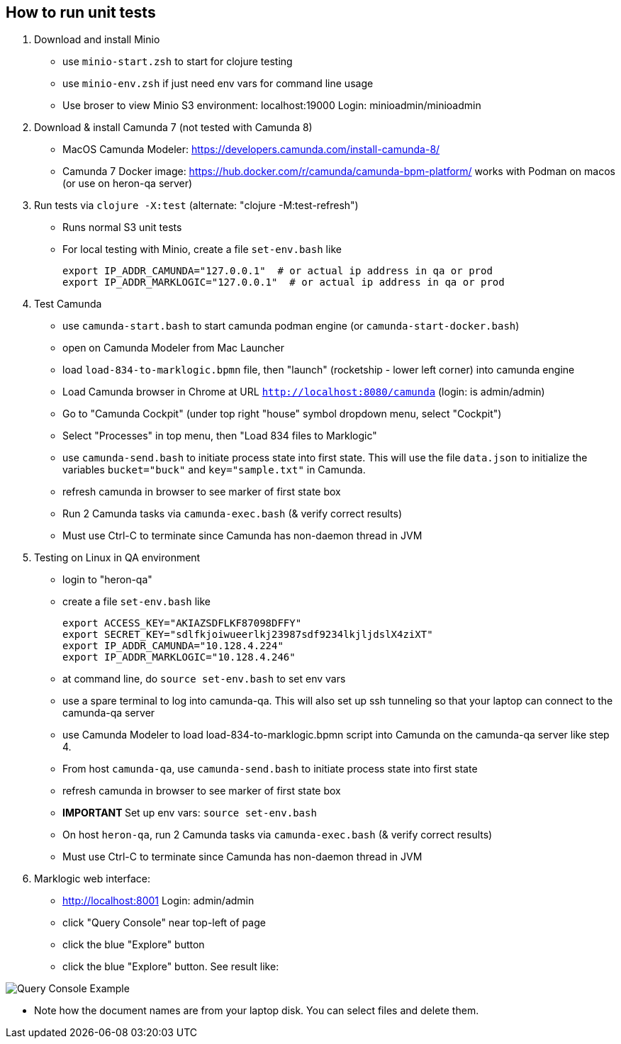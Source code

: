 
## How to run unit tests

1. Download and install Minio
  - use `minio-start.zsh` to start for clojure testing
  - use `minio-env.zsh` if just need env vars for command line usage
  - Use broser to view Minio S3 environment:  localhost:19000          Login: minioadmin/minioadmin

2. Download & install Camunda 7 (not tested with Camunda 8)
  - MacOS Camunda Modeler:      https://developers.camunda.com/install-camunda-8/
  - Camunda 7 Docker image:     https://hub.docker.com/r/camunda/camunda-bpm-platform/ 
        works with Podman on macos
        (or use on heron-qa server)

3. Run tests via `clojure -X:test` (alternate: "clojure -M:test-refresh")
  - Runs normal S3 unit tests

- For local testing with Minio, create a file `set-env.bash` like

        export IP_ADDR_CAMUNDA="127.0.0.1"  # or actual ip address in qa or prod
        export IP_ADDR_MARKLOGIC="127.0.0.1"  # or actual ip address in qa or prod


4. Test Camunda
- use `camunda-start.bash` to start camunda podman engine (or `camunda-start-docker.bash`)
- open on Camunda Modeler from Mac Launcher
- load `load-834-to-marklogic.bpmn` file, then "launch" (rocketship - lower left corner) into camunda engine
- Load Camunda browser in Chrome at URL  `http://localhost:8080/camunda`  (login: is admin/admin)
- Go to "Camunda Cockpit" (under top right "house" symbol dropdown menu, select "Cockpit")
- Select "Processes" in top menu, then "Load 834 files to Marklogic"

- use `camunda-send.bash` to initiate process state into first state. This will use the file `data.json` to
initialize the variables `bucket="buck"` and `key="sample.txt"` in Camunda.

  - refresh camunda in browser to see marker of first state box
  - Run 2 Camunda tasks via `camunda-exec.bash` (& verify correct results)
  - Must use Ctrl-C to terminate since Camunda has non-daemon thread in JVM

5. Testing on Linux in QA environment
  - login to "heron-qa"
- create a file `set-env.bash` like

      export ACCESS_KEY="AKIAZSDFLKF87098DFFY"
      export SECRET_KEY="sdlfkjoiwueerlkj23987sdf9234lkjljdslX4ziXT"
      export IP_ADDR_CAMUNDA="10.128.4.224"
      export IP_ADDR_MARKLOGIC="10.128.4.246"

  - at command line, do `source set-env.bash` to set env vars
  - use a spare terminal to log into camunda-qa. This will also set up ssh tunneling so that
        your laptop can connect to the camunda-qa server
  - use Camunda Modeler to load load-834-to-marklogic.bpmn script into Camunda on the camunda-qa server like step 4.
  - From host `camunda-qa`, use `camunda-send.bash` to initiate process state into first state
  - refresh camunda in browser to see marker of first state box
  - ***** IMPORTANT ***** Set up env vars:  `source set-env.bash`
  - On host `heron-qa`, run 2 Camunda tasks via `camunda-exec.bash` (& verify correct results)
  - Must use Ctrl-C to terminate since Camunda has non-daemon thread in JVM

6. Marklogic web interface:
- http://localhost:8001      Login: admin/admin
- click "Query Console" near top-left of page
- click the blue "Explore" button
- click the blue "Explore" button. See result like:

image::resources/images/snap01.png[Query Console Example]

- Note how the document names are from your laptop disk. You can select files and delete them.

